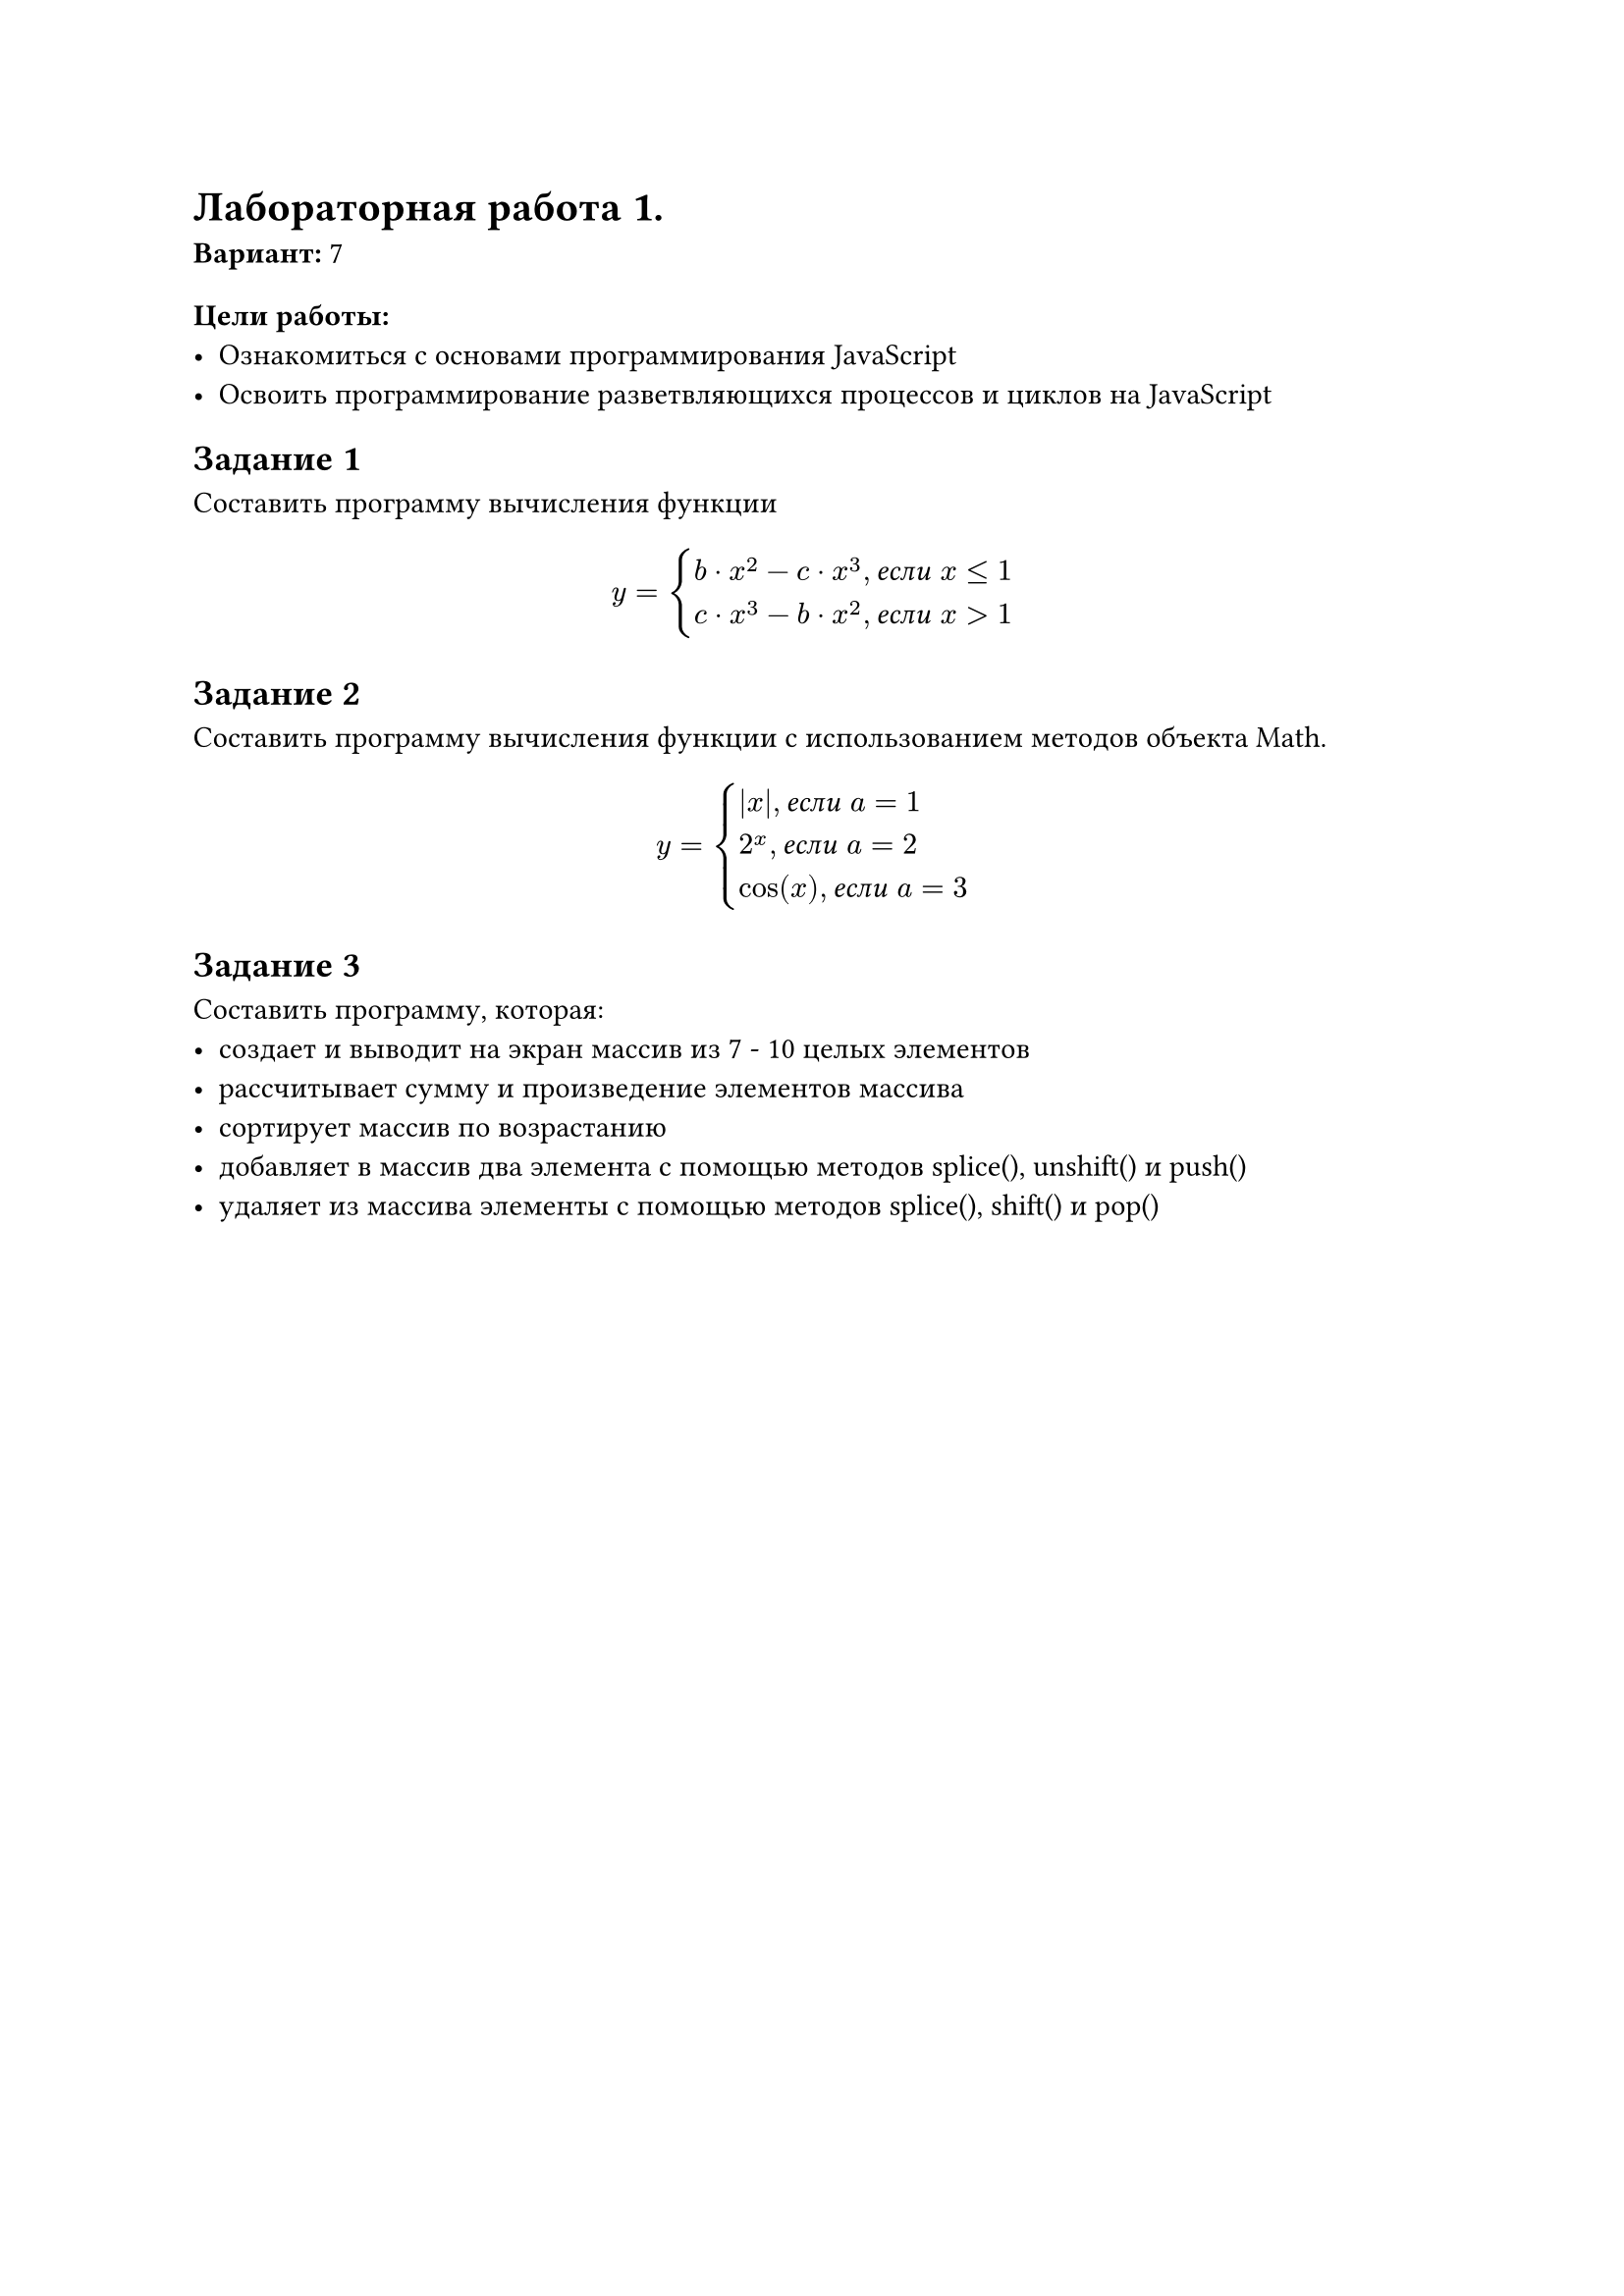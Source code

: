 = Лабораторная работа 1.
*Вариант:* 7

=== Цели работы:
- Ознакомиться с основами программирования JavaScript
- Освоить программирование разветвляющихся процессов и циклов на JavaScript

== Задание 1
Составить программу вычисления функции

$ 
  y = cases(
    b dot.c x^(2) - c dot.c x^(3) #text[, _если_ ] x<=1, 
    c dot.c x^(3) - b dot.c x^(2) #text[, _если_ ] x>1
  )
$

== Задание 2
Составить программу вычисления функции с использованием методов объекта Math.

$ 
  y = cases(
    abs(x) #text[, _если_ ] a = 1,
    2^(x) #text[, _если_ ] a = 2,
    cos(x) #text[, _если_ ] a = 3
  )
$

== Задание 3
Составить программу, которая:
- создает и выводит на экран массив из 7 - 10 целых элементов
- рассчитывает сумму и произведение элементов массива
- сортирует массив по возрастанию
- добавляет в массив два элемента с помощью методов splice(), unshift() и push()
- удаляет из массива элементы с помощью методов splice(), shift() и pop()
